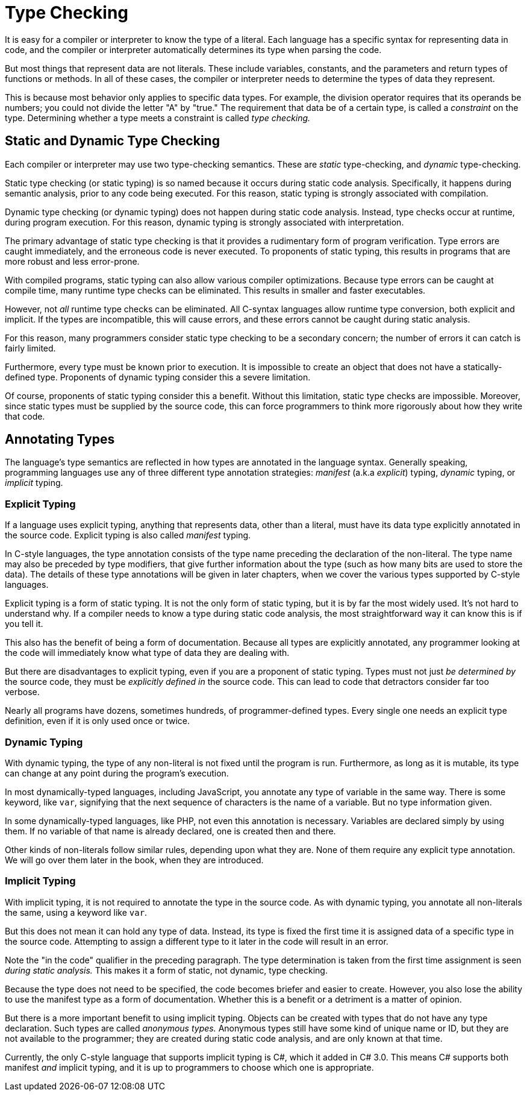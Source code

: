 = Type Checking

It is easy for a compiler or interpreter to know the type of a literal.
Each language has a specific syntax for representing data in code,
and the compiler or interpreter automatically determines its type when parsing the code.

But most things that represent data are not literals.
These include variables, constants, and the parameters and return types of functions or methods.
In all of these cases, the compiler or interpreter needs to determine the types of data they represent.

This is because most behavior only applies to specific data types.
For example, the division operator requires that its operands be numbers;
you could not divide the letter "A" by "true."
The requirement that data be of a certain type, is called a _constraint_ on the type.
Determining whether a type meets a constraint is called _type checking._

== Static and Dynamic Type Checking

Each compiler or interpreter may use two type-checking semantics.
These are _static_ type-checking, and _dynamic_ type-checking.

Static type checking (or static typing) is so named because it occurs during static code analysis.
Specifically, it happens during semantic analysis, prior to any code being executed.
For this reason, static typing is strongly associated with compilation.

Dynamic type checking (or dynamic typing) does not happen during static code analysis.
Instead, type checks occur at runtime, during program execution.
For this reason, dynamic typing is strongly associated with interpretation.

The primary advantage of static type checking is that it provides a rudimentary form of program verification.
Type errors are caught immediately, and the erroneous code is never executed.
To proponents of static typing, this results in programs that are more robust and less error-prone.

With compiled programs, static typing can also allow various compiler optimizations.
Because type errors can be caught at compile time,
many runtime type checks can be eliminated.
This results in smaller and faster executables.

However, not _all_ runtime type checks can be eliminated.
All C-syntax languages allow runtime type conversion, both explicit and implicit.
If the types are incompatible, this will cause errors,
and these errors cannot be caught during static analysis.

For this reason, many programmers consider static type checking to be a secondary concern;
the number of errors it can catch is fairly limited.

Furthermore, every type must be known prior to execution.
It is impossible to create an object that does not have a statically-defined type.
Proponents of dynamic typing consider this a severe limitation.

Of course, proponents of static typing consider this a benefit.
Without this limitation, static type checks are impossible.
Moreover, since static types must be supplied by the source code,
this can force programmers to think more rigorously about how they write that code.

== Annotating Types

The language's type semantics are reflected in how types are annotated in the language syntax.
Generally speaking, programming languages use any of three different type annotation strategies:
_manifest_ (a.k.a _explicit_) typing, _dynamic_ typing, or _implicit_ typing.

=== Explicit Typing

If a language uses explicit typing, anything that represents data, other than a literal,
must have its data type explicitly annotated in the source code.
Explicit typing is also called _manifest_ typing.

In C-style languages, the type annotation consists of the type name preceding the declaration of the non-literal.
The type name may also be preceded by type modifiers, that give further information about the type
(such as how many bits are used to store the data).
The details of these type annotations will be given in later chapters,
when we cover the various types supported by C-style languages.

Explicit typing is a form of static typing.
It is not the only form of static typing, but it is by far the most widely used.
It's not hard to understand why.
If a compiler needs to know a type during static code analysis,
the most straightforward way it can know this is if you tell it.

This also has the benefit of being a form of documentation.
Because all types are explicitly annotated, any programmer looking at the code
will immediately know what type of data they are dealing with.

But there are disadvantages to explicit typing, even if you are a proponent of static typing.
Types must not just _be determined by_ the source code, they must be _explicitly defined in_ the source code.
This can lead to code that detractors consider far too verbose.

Nearly all programs have dozens, sometimes hundreds, of programmer-defined types.
Every single one needs an explicit type definition, even if it is only used once or twice.

=== Dynamic Typing

With dynamic typing, the type of any non-literal is not fixed until the program is run.
Furthermore, as long as it is mutable, its type can change at any point during the program's execution.

In most dynamically-typed languages, including JavaScript, you annotate any type of variable in the same way.
There is some keyword, like `var`, signifying that the next sequence of characters is the name of a variable.
But no type information given.

In some dynamically-typed languages, like PHP, not even this annotation is necessary.
Variables are declared simply by using them.
If no variable of that name is already declared, one is created then and there.

Other kinds of non-literals follow similar rules, depending upon what they are.
None of them require any explicit type annotation.
We will go over them later in the book, when they are introduced.

=== Implicit Typing

With implicit typing, it is not required to annotate the type in the source code.
As with dynamic typing, you annotate all non-literals the same, using a keyword like `var`.

But this does not mean it can hold any type of data.
Instead, its type is fixed the first time it is assigned data of a specific type in the source code.
Attempting to assign a different type to it later in the code will result in an error.

Note the "in the code" qualifier in the preceding paragraph.
The type determination is taken from the first time assignment is seen _during static analysis._
This makes it a form of static, not dynamic, type checking.

Because the type does not need to be specified, the code becomes briefer and easier to create.
However, you also lose the ability to use the manifest type as a form of documentation.
Whether this is a benefit or a detriment is a matter of opinion.

But there is a more important benefit to using implicit typing.
Objects can be created with types that do not have any type declaration.
Such types are called _anonymous types._
Anonymous types still have some kind of unique name or ID, but they are not available to the programmer;
they are created during static code analysis, and are only known at that time.

Currently, the only C-style language that supports implicit typing is C#, which it added in C# 3.0.
This means C# supports both manifest _and_ implicit typing,
and it is up to programmers to choose which one is appropriate.
